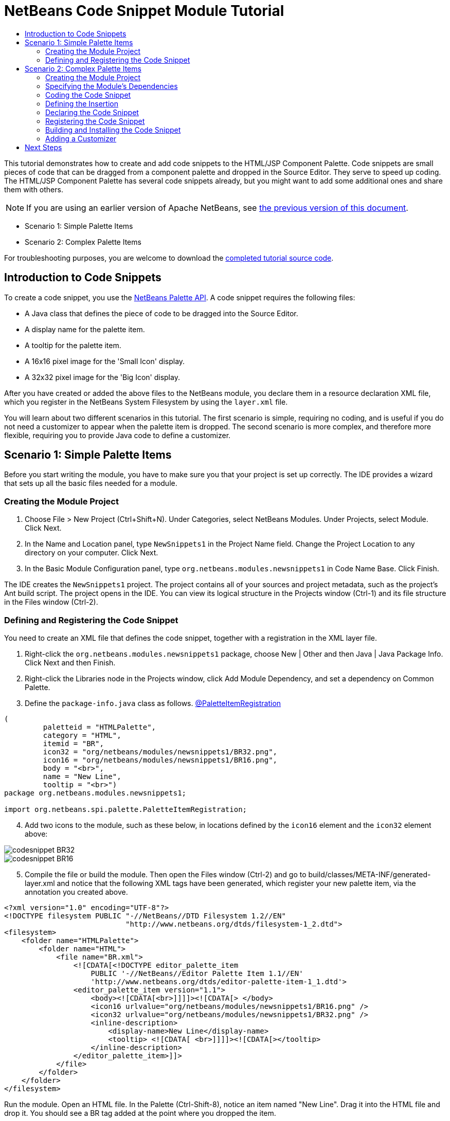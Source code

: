 // 
//     Licensed to the Apache Software Foundation (ASF) under one
//     or more contributor license agreements.  See the NOTICE file
//     distributed with this work for additional information
//     regarding copyright ownership.  The ASF licenses this file
//     to you under the Apache License, Version 2.0 (the
//     "License"); you may not use this file except in compliance
//     with the License.  You may obtain a copy of the License at
// 
//       http://www.apache.org/licenses/LICENSE-2.0
// 
//     Unless required by applicable law or agreed to in writing,
//     software distributed under the License is distributed on an
//     "AS IS" BASIS, WITHOUT WARRANTIES OR CONDITIONS OF ANY
//     KIND, either express or implied.  See the License for the
//     specific language governing permissions and limitations
//     under the License.
//

= NetBeans Code Snippet Module Tutorial
:jbake-type: platform_tutorial
:jbake-tags: tutorials 
:jbake-status: published
:syntax: true
:source-highlighter: pygments
:toc: left
:toc-title:
:icons: font
:experimental:
:description: NetBeans Code Snippet Module Tutorial - Apache NetBeans
:keywords: Apache NetBeans Platform, Platform Tutorials, NetBeans Code Snippet Module Tutorial

This tutorial demonstrates how to create and add code snippets to the HTML/JSP Component Palette. Code snippets are small pieces of code that can be dragged from a component palette and dropped in the Source Editor. They serve to speed up coding. The HTML/JSP Component Palette has several code snippets already, but you might want to add some additional ones and share them with others.

NOTE: If you are using an earlier version of Apache NetBeans, see  link:74/nbm-palette-api1.html[the previous version of this document].




* Scenario 1: Simple Palette Items
* Scenario 2: Complex Palette Items



For troubleshooting purposes, you are welcome to download the  link:http://web.archive.org/web/20170409072842/http://java.net/projects/nb-api-samples/show/versions/8.0/tutorials/palette[completed tutorial source code].


== Introduction to Code Snippets

To create a code snippet, you use the  link:http://bits.netbeans.org/dev/javadoc/org-netbeans-spi-palette/overview-summary.html[NetBeans Palette API]. A code snippet requires the following files:

* A Java class that defines the piece of code to be dragged into the Source Editor.
* A display name for the palette item.
* A tooltip for the palette item.
* A 16x16 pixel image for the 'Small Icon' display.
* A 32x32 pixel image for the 'Big Icon' display.

After you have created or added the above files to the NetBeans module, you declare them in a resource declaration XML file, which you register in the NetBeans System Filesystem by using the  ``layer.xml``  file.

You will learn about two different scenarios in this tutorial. The first scenario is simple, requiring no coding, and is useful if you do not need a customizer to appear when the palette item is dropped. The second scenario is more complex, and therefore more flexible, requiring you to provide Java code to define a customizer.


== Scenario 1: Simple Palette Items

Before you start writing the module, you have to make sure you that your project is set up correctly. The IDE provides a wizard that sets up all the basic files needed for a module.


=== Creating the Module Project


[start=1]
1. Choose File > New Project (Ctrl+Shift+N). Under Categories, select NetBeans Modules. Under Projects, select Module. Click Next.

[start=2]
1. In the Name and Location panel, type  ``NewSnippets1``  in the Project Name field. Change the Project Location to any directory on your computer. Click Next.

[start=3]
1. In the Basic Module Configuration panel, type  ``org.netbeans.modules.newsnippets1``  in Code Name Base. Click Finish.

The IDE creates the  ``NewSnippets1``  project. The project contains all of your sources and project metadata, such as the project's Ant build script. The project opens in the IDE. You can view its logical structure in the Projects window (Ctrl-1) and its file structure in the Files window (Ctrl-2).


=== Defining and Registering the Code Snippet

You need to create an XML file that defines the code snippet, together with a registration in the XML layer file.


[start=1]
1. Right-click the  ``org.netbeans.modules.newsnippets1``  package, choose New | Other and then Java | Java Package Info. Click Next and then Finish.

[start=2]
1. Right-click the Libraries node in the Projects window, click Add Module Dependency, and set a dependency on Common Palette.

[start=3]
1. Define the  ``package-info.java``  class as follows. link:http://bits.netbeans.org/dev/javadoc/org-netbeans-spi-palette/org/netbeans/spi/palette/PaletteItemRegistration.html[@PaletteItemRegistration]

[source,java]
----

(
         paletteid = "HTMLPalette", 
         category = "HTML", 
         itemid = "BR", 
         icon32 = "org/netbeans/modules/newsnippets1/BR32.png", 
         icon16 = "org/netbeans/modules/newsnippets1/BR16.png", 
         body = "<br>", 
         name = "New Line", 
         tooltip = "<br>")
package org.netbeans.modules.newsnippets1;

import org.netbeans.spi.palette.PaletteItemRegistration;
----


[start=4]
1. Add two icons to the module, such as these below, in locations defined by the  ``icon16``  element and the  ``icon32``  element above:


image::images/codesnippet_BR32.png[]


image::images/codesnippet_BR16.png[]


[start=5]
1. Compile the file or build the module. Then open the Files window (Ctrl-2) and go to build/classes/META-INF/generated-layer.xml and notice that the following XML tags have been generated, which register your new palette item, via the annotation you created above.

[source,html]
----

<?xml version="1.0" encoding="UTF-8"?>
<!DOCTYPE filesystem PUBLIC "-//NetBeans//DTD Filesystem 1.2//EN"
                            "http://www.netbeans.org/dtds/filesystem-1_2.dtd">
<filesystem>
    <folder name="HTMLPalette">
        <folder name="HTML">
            <file name="BR.xml">
                <![CDATA[<!DOCTYPE editor_palette_item 
                    PUBLIC '-//NetBeans//Editor Palette Item 1.1//EN' 
                    'http://www.netbeans.org/dtds/editor-palette-item-1_1.dtd'>
                <editor_palette_item version="1.1">
                    <body><![CDATA[<br>]]]]><![CDATA[> </body>
                    <icon16 urlvalue="org/netbeans/modules/newsnippets1/BR16.png" />
                    <icon32 urlvalue="org/netbeans/modules/newsnippets1/BR32.png" />
                    <inline-description>
                        <display-name>New Line</display-name>
                        <tooltip> <![CDATA[ <br>]]]]><![CDATA[></tooltip>
                    </inline-description>
                </editor_palette_item>]]>
            </file>
        </folder>
    </folder>
</filesystem>

----

Run the module. Open an HTML file. In the Palette (Ctrl-Shift-8), notice an item named "New Line". Drag it into the HTML file and drop it. You should see a BR tag added at the point where you dropped the item.


== Scenario 2: Complex Palette Items

Before you start writing the module, you have to make sure you that your project is set up correctly. The IDE provides a wizard that sets up all the basic files needed for a module.


=== Creating the Module Project


[start=1]
1. Choose File > New Project (Ctrl+Shift+N). Under Categories, select NetBeans Modules. Under Projects, select Module. Click Next.

[start=2]
1. In the Name and Location panel, type  ``NewSnippets2``  in the Project Name field. Change the Project Location to any directory on your computer. Click Next.

[start=3]
1. In the Basic Module Configuration panel, type  ``org.netbeans.modules.newsnippets2``  in Code Name Base. Click Finish.

The IDE creates the  ``NewSnippets2``  project. The project contains all of your sources and project metadata, such as the project's Ant build script. The project opens in the IDE. You can view its logical structure in the Projects window (Ctrl-1) and its file structure in the Files window (Ctrl-2).


=== Specifying the Module's Dependencies

You will need to use several classes that belong to the  link:http://bits.netbeans.org/dev/javadoc/index.html[NetBeans APIs]. Each has to be declared as a module dependency. Use the Project Properties dialog box for this purpose, as described below.


[start=1]
1. In the Projects window, right-click the  ``NewSnippets2``  project node and choose Properties. In the Project Properties dialog box, click Libraries.

[start=2]
1. 
For each of the following, click "Add...", select the name from the Module list, and then click OK to confirm it:

* Common Palette
* Text API
* Utilities API

Click OK to exit the Project Properties dialog box.


[start=3]
1. In the Projects window, expand the Important Files node, double-click the Project Metadata node, and note that the APIs you selected have been declared as module dependencies.


=== Coding the Code Snippet

In this section, you create  ``BR.java`` , which defines a code snippet for an HTML line break. By implementing the  `` link:http://bits.netbeans.org/dev/javadoc/org-openide-text/org/openide/text/ActiveEditorDrop.html[ActiveEditorDrop]``  class, you let the NetBeans APIs provide the infrastructure for a palette item for NetBeans editors. You also create  ``HTMLPaletteUtilities.java`` , which defines the insertion of the tag in the editor.


[start=1]
1. Right-click the  ``org.netbeans.modules.newsnippets2``  node and choose New > Java Class. Type  ``BR``  in Class Name, make sure that the  ``org.netbeans.modules.newsnippets2``  package is selected in the Package drop-down list, and click Finish.

[start=2]
1. Replace the default content of the  ``BR.java``  file with the following:

[source,java]
----

package org.netbeans.modules.newsnippets2;

import javax.swing.text.BadLocationException;
import javax.swing.text.JTextComponent;
import org.netbeans.modules.newsnippets2.HTMLPaletteUtilities;
import  link:http://bits.netbeans.org/dev/javadoc/org-openide-text/org/openide/text/ActiveEditorDrop.html[org.openide.text.ActiveEditorDrop];

public class BR implements  link:http://bits.netbeans.org/dev/javadoc/org-openide-text/org/openide/text/ActiveEditorDrop.html[ActiveEditorDrop] {
    
    public BR() {
    }
    
    private String createBody() {
        String Br = "<br>";
        return Br;
    }
    
    @Override
    public boolean  link:http://bits.netbeans.org/dev/javadoc/org-openide-text/org/openide/text/ActiveEditorDrop.html#handleTransfer(javax.swing.text.JTextComponent)[handleTransfer(JTextComponent targetComponent]) {
        String body = createBody();
        try {
            HTMLPaletteUtilities.insert(body, targetComponent);
        } catch (BadLocationException ble) {
            return false;
        }
        return true;
    }
    
}
----

A red error message remains because you have not created the  ``HTMLPaletteUtilities``  class yet, which you will do in the next section.


=== Defining the Insertion

In this section, you create the  ``HTMLPaletteUtilities``  class, which defines the place where the snippet will be dropped.


[start=1]
1. Right-click the  ``org.netbeans.modules.newsnippets2``  node and choose New > Java Class. Type  ``HTMLPaletteUtilities``  in Class Name, make sure that the  ``org.netbeans.modules.newsnippets2``  package is selected in the Package drop-down list, and click Finish.

[start=2]
1. Replace the default content of the  ``HTMLPaletteUtilities.java``  file with the following:

[source,java]
----

package org.netbeans.modules.newsnippets2;

import javax.swing.text.BadLocationException;
import javax.swing.text.Caret;
import javax.swing.text.Document;
import javax.swing.text.JTextComponent;
import javax.swing.text.StyledDocument;
import  link:https://bits.netbeans.org/dev/javadoc/org-openide-text/org/openide/text/NbDocument.html[org.openide.text.NbDocument];

public class HTMLPaletteUtilities {
  
    public static void insert(final String s, final JTextComponent target) throws BadLocationException {
        
        final StyledDocument doc = (StyledDocument)target.getDocument();
        
        class AtomicChange implements Runnable {
            
            @Override
            public void run() {
                Document value = target.getDocument();
                if (value == null)
                    return;
                try {
                    insert(s, target, doc);
                } catch (BadLocationException e) {}
            }
        }
        
        try {
link:https://bits.netbeans.org/dev/javadoc/org-openide-text/org/openide/text/NbDocument.html#runAtomicAsUser(javax.swing.text.StyledDocument,%20java.lang.Runnable)[NbDocument.runAtomicAsUser(doc, new AtomicChange())];
        } catch (BadLocationException ex) {}
        
    }
    
    private static int insert(String s, JTextComponent target, Document doc) throws BadLocationException {
        
        int start = -1;
        
        try {
            
            *//firstly, find selected text range:*
            Caret caret = target.getCaret();
            int p0 = Math.min(caret.getDot(), caret.getMark());
            int p1 = Math.max(caret.getDot(), caret.getMark());
            doc.remove(p0, p1 - p0);
            
            *//then, replace selected text range with the inserted one:*
            start = caret.getDot();
            doc.insertString(start, s, null);
        
        } catch (BadLocationException ble) {}
        
        return start;

    }

}
----


=== Declaring the Code Snippet

The NetBeans Editor Palette Item DTD is used to declare the  ``ActiveEditorDrop``  class, the icons, the display name, and the tooltip.


[start=1]
1. Right-click the  ``org.netbeans.modules.newsnippets2``  package node and choose New > Other. Select XML Document in the XML folder and click Next. Type  ``BR``  in File Name. Type  ``\resources``  at the end of  ``src\org\netbeans\modules\newsnippets2``  in Folder. Click Next and then click Finish.

[start=2]
1. Replace the default content of the  ``BR.xml``  file with the following:

[source,xml]
----

<?xml version="1.0" encoding="UTF-8"?>
<!DOCTYPE editor_palette_item PUBLIC "-//NetBeans//Editor Palette Item 1.0//EN"
  "https://netbeans.org/dtds/editor-palette-item-1_0.dtd">

<editor_palette_item version="1.0">

    <class name="org.netbeans.modules.newsnippets2.BR" />

    <icon16 urlvalue="org/netbeans/modules/newsnippets2/resources/BR16.png" />
    <icon32 urlvalue="org/netbeans/modules/newsnippets2/resources/BR32.png" />
   
    <description localizing-bundle="org.netbeans.modules.newsnippets2.Bundle"
               display-name-key="NAME_html-BR"
               tooltip-key="HINT_html-BR" />
               
</editor_palette_item>
----

Instead of the above, you can use the 1.1 DTD, where you can define the display name and tooltip without using a properties file. Below, only the difference with the previous XML file definition is highlighted:


[source,xml]
----

<?xml version="1.0" encoding="UTF-8"?>
<!DOCTYPE editor_palette_item PUBLIC "*-//NetBeans//Editor Palette Item 1.1//EN*"
  "https://netbeans.org/dtds/*editor-palette-item-1_1.dtd*">

<editor_palette_item version="1.0">

    <class name="org.netbeans.modules.newsnippets2.BR" />

    <icon16 urlvalue="org/netbeans/modules/newsnippets2/resources/BR16.png" />
    <icon32 urlvalue="org/netbeans/modules/newsnippets2/resources/BR32.png" />
   
    *<inline-description>
       <display-name>New Line</display-name>
       <tooltip> <![CDATA[ <br>  ]]></tooltip> 
    </inline-description>*
               
</editor_palette_item>
----

NOTE: You can choose either of the two approaches above, depending on your requirements.


[start=3]
1. Add a 16x16 pixel icon and a 32x32 pixel icon to the new  ``resources``  folder. Name them  ``BR16.png``  and  ``BR32.png`` . They can also be in other icon formats, such as GIF or JPG. Make sure that the resource is correctly declared in the  ``BR.xml``  file. You can right-click them here and then save them to your module's source structure:


image::images/codesnippet_BR32.png[]


image::images/codesnippet_BR16.png[]


[start=4]
1. If you want to use a properties file for declaring the palette item's display name and tooltip, which implies that you are using the 1.0 DTD, add the following to the  ``Bundle.properties``  file:


image::images/codesnippet_bundle-60.png[]


=== Registering the Code Snippet

The  ``layer.xml``  file registers the user interface elements of your module in your application, which in this case is the IDE. Here, we need to register the palette item in the  ``layer.xml``  file so that the item will appear in the HTML Palette.


[start=1]
1. Right-click the  ``org.netbeans.modules.newsnippets2``  package node and choose New > Other. Select Module Development > XML Layer. Click Next and then click Finish.

[start=2]
1. Add the following tags to the  ``layer.xml``  file, between the  ``<filesystem>``  tags:

[source,xml]
----

<folder name="HTMLPalette">
   <folder name="HTML">
      <file name="BR.xml" url="resources/BR.xml">
         <attr name="position" intvalue="150"/>
      </file>
   </folder>
</folder>
----


=== Building and Installing the Code Snippet

Now we need to think about installation and distribution. Install and try out the code snippet, by following the steps below.


[start=1]
1. In the Projects window, right-click the  ``NewSnippets2``  project and choose Run. The module is built and installed in a new instance of NetBeans IDE.


[start=2]
1. Create a new HTML file in the IDE. When the HTML file opens, it displays the Component Palette (Ctrl-Shift-8) with one additional code snippet, called "New Line", with a tooltip that displays the result of drag-and-dropping the item:


image::images/codesnippet_71_result.png[]


[start=3]
1. Drag the 'New Line' item into the Source Editor and notice that a new  ``<br>``  tag is inserted at the cursor.


=== Adding a Customizer

Optionally, you can let a  ``JPanel``  appear when the palette item is dropped. In the  ``JPanel`` , you can let the user define values for attributes that relate to the snippet that is about to be created. However, note that adding such a customizer is optional. In the case of a line break, which is what we are creating in this tutorial, there are no attributes that relate to the BR tag. For that reason, to illustrate the customizer functionality, we will add a comment before the BR tag, by means of a customizer.

NOTE: If you check out the  `` link:https://github.com/apache/netbeans/bdb88f1fa043/html[html]``  module from the  link:https://github.com/apache/netbeans/[NetBeans sources], you will find many examples of customizers in the  `` link:https://github.com/apache/netbeans/tree/master/ide/html/src/org/netbeans/modules/html/palette/items[org/netbeans/modules/html/palette/items]``  package.


[start=1]
1. Add a dependency on the NetBeans  `` link:http://bits.netbeans.org/dev/javadoc/org-openide-dialogs/overview-summary.html[Dialogs API]``  and the  link:http://bits.netbeans.org/dev/javadoc/org-openide-awt/overview-summary.html[ ``UI Utilities API`` ].

[start=2]
1. 
Use the New File dialog (Ctrl-N) to create a  ``JPanel``  in the  ``org.netbeans.modules.newsnippets2``  package. Name it  ``BRCustomizer`` .


[start=3]
1. Use the Pallette (Ctrl-Shift-8) to drag and drop a  ``JLabel``  and a  ``JTextField``  onto the  ``JPanel``  and arrange the  ``JPanel``  as follows:


image::images/codesnippet_customizer-in-palette-60.png[]


[start=4]
1. You will need to declare the following at the top of the  ``BRCustomizer``  class:

[source,java]
----

private Dialog dialog = null;
private DialogDescriptor descriptor = null;
private boolean dialogOK = false;

private BR br;
private JTextComponent target;
----


[start=5]
1. Rewrite the  ``BRCustomizer``  constructor as follows:

[source,java]
----

public BRCustomizer(BR br, JTextComponent target) {
    this.br = br;
    this.target = target;

    initComponents();
}
----


[start=6]
1. In your  ``BRCustomizer``  class, add this method, so that, in the next steps, you can open the customizer from your  ``ActiveEditorDrop``  implementation class:

[source,java]
----

@NbBundle.Messages({
    "LBL_Customizer_InsertPrefix=Insert",
    "NAME_html-BR=Line Break"})
public boolean showDialog() {
    dialogOK = false;
    descriptor = new DialogDescriptor(this, Bundle.LBL_Customizer_InsertPrefix(), true,
            DialogDescriptor.OK_CANCEL_OPTION, DialogDescriptor.OK_OPTION,
            new ActionListener() {
                @Override
                public void actionPerformed(ActionEvent e) {
                    if (descriptor.getValue().equals(DialogDescriptor.OK_OPTION)) {
                        evaluateInput();
                        dialogOK = true;
                    }
                    dialog.dispose();
                }
            });
    dialog = DialogDisplayer.getDefault().createDialog(descriptor);
    dialog.setVisible(true);
    return dialogOK;
}
----


[start=7]
1. Define the  ``evaluateInput()``  method, which is called in the  ``showDialog()``  method above, as follows:

[source,java]
----

private void evaluateInput() {
   String comment = jTextField1.getText();
   br.setComment(comment);
}
----


[start=8]
1. Hook your customizer into the  ``ActiveEditorDrop``  implementation class as follows (only the lines that are changed are highlighted below):

[source,java]
----

package org.netbeans.modules.newsnippets2;

import javax.swing.text.BadLocationException;
import javax.swing.text.JTextComponent;
import org.netbeans.modules.newsnippets2.HTMLPaletteUtilities;
import  link:https://bits.netbeans.org/dev/javadoc/org-openide-text/org/openide/text/ActiveEditorDrop.html[org.openide.text.ActiveEditorDrop];

public class BR implements  link:https://bits.netbeans.org/dev/javadoc/org-openide-text/org/openide/text/ActiveEditorDrop.html[ActiveEditorDrop] {

    *private String comment = "";*

    public BR() {
    }

    private String createBody() {
        *comment = getComment();
        String Br = "<!-- " + comment + " -->"
                + "\n        <br>";*
        return Br;
    }

    @Override
    public boolean  link:https://bits.netbeans.org/dev/javadoc/org-openide-text/org/openide/text/ActiveEditorDrop.html#handleTransfer(javax.swing.text.JTextComponent)[handleTransfer(JTextComponent targetComponent]) {

        *BRCustomizer c = new BRCustomizer(this, targetComponent);
        boolean accept = c.showDialog();
        if (accept) {*
            String body = createBody();
            try {
                HTMLPaletteUtilities.insert(body, targetComponent);
            } catch (BadLocationException ble) {
                *accept = false;*
            }
        }
        *return accept;*

    }

    *public String getComment() {
        return comment;
    }

    public void setComment(String comment) {
        this.comment = comment;
    }*

}
----

Run the module. Open an HTML file. In the Palette (Ctrl-Shift-8), notice the item named "New Line". Drag it into the HTML file and drop it. You should see your customizer. Enter something, finish the dialog, and the BR tag is added, together with a comment, at the point where you dropped the item.

link:http://netbeans.apache.org/community/mailing-lists.html[Send Us Your Feedback]


== Next Steps

For more information about creating and developing NetBeans modules, see the following resources:

*  link:https://netbeans.apache.org/kb/docs/platform.html[Other Related Tutorials]
*  link:http://bits.netbeans.org/dev/javadoc/index.html[NetBeans API Javadoc]
